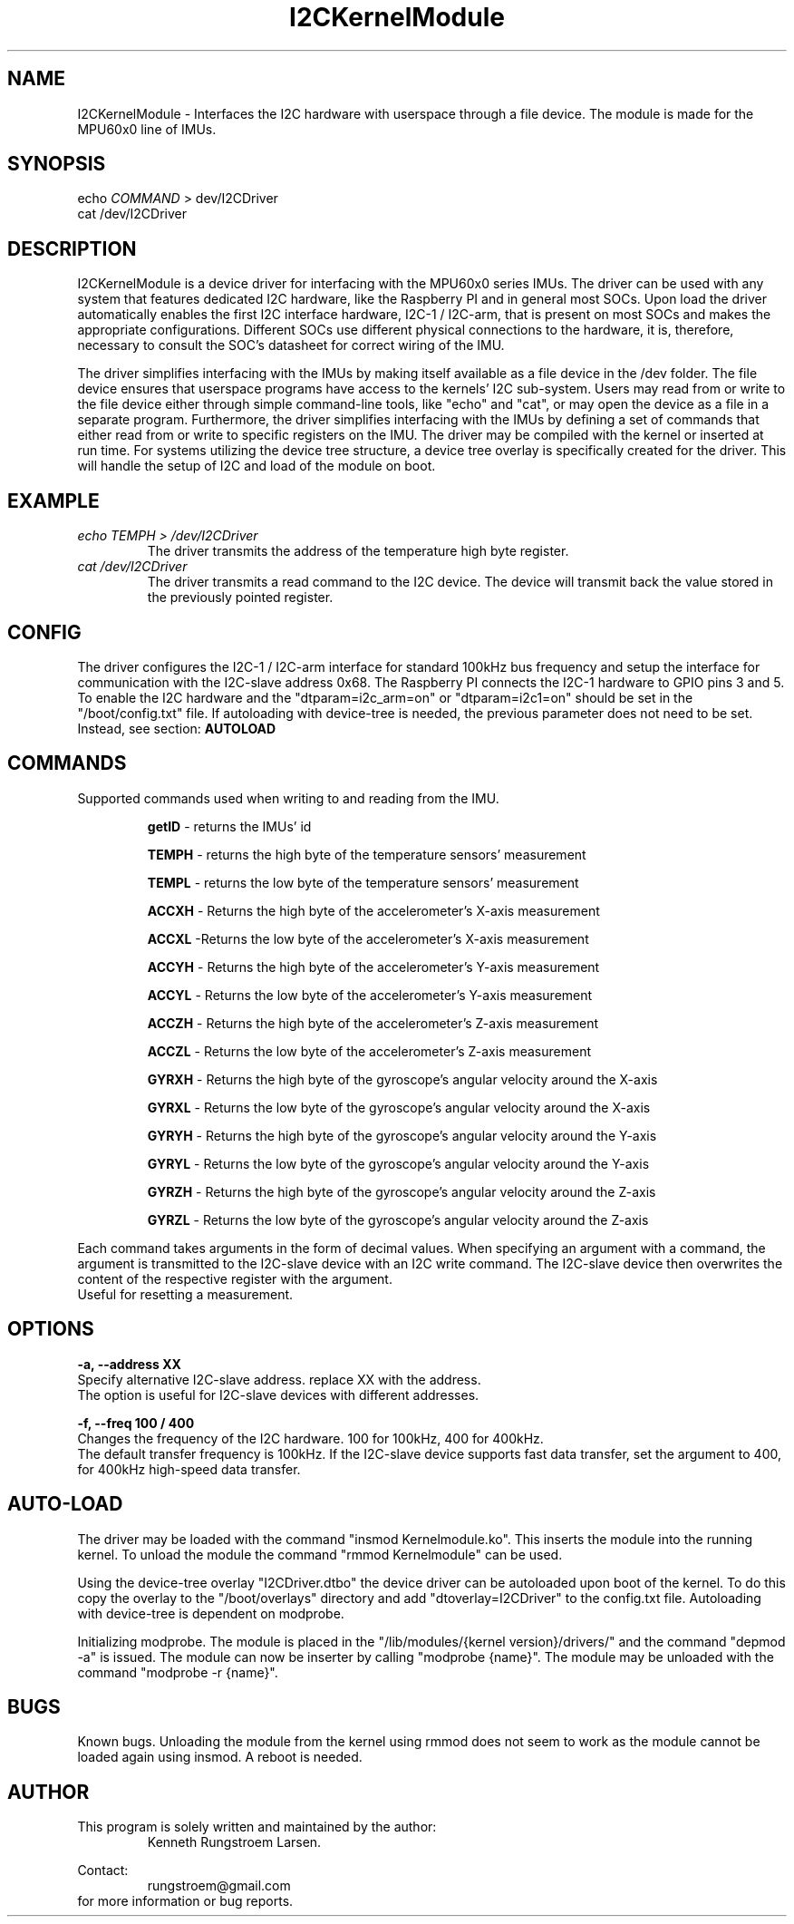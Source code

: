 ." The manual page for the developed kernel module
." This is the header that contains name, section number, (left and center footer, and center header) where text will be displayed on every page
." section number is 4 because that is the header for devices, and this is a device driver.
." Sections are created with .SH for section header

.TH I2CKernelModule 4 "LEO 2 2021" "version 0.01 alpha"

.SH NAME
I2CKernelModule \- Interfaces the I2C hardware with userspace through a file device. The module is made for the MPU60x0 line of IMUs.

.SH SYNOPSIS
echo
.I COMMAND
> dev/I2CDriver
.br
cat /dev/I2CDriver

.SH DESCRIPTION
I2CKernelModule is a device driver for interfacing with the MPU60x0 series IMUs. The driver can be used with any system that features dedicated I2C hardware, like the Raspberry PI and in general most SOCs.
Upon load the driver automatically enables the first I2C interface hardware, I2C-1 / I2C-arm, that is present on most SOCs and makes the appropriate configurations. Different SOCs use different physical connections to the hardware, it is, therefore, necessary to consult the SOC's datasheet for correct wiring of the IMU.

The driver simplifies interfacing with the IMUs by making itself available as a file device in the /dev folder. The file device ensures that userspace programs have access to the kernels' I2C sub-system. Users may read from or write to the file device either through simple command-line tools, like "echo" and "cat", or may open the device as a file in a separate program.
Furthermore, the driver simplifies interfacing with the IMUs by defining a set of commands that either read from or write to specific registers on the IMU.
The driver may be compiled with the kernel or inserted at run time. For systems utilizing the device tree structure, a device tree overlay is specifically created for the driver. This will handle the setup of I2C and load of the module on boot.

.SH EXAMPLE
.I "echo TEMPH > /dev/I2CDriver"
.RS
The driver transmits the address of the temperature high byte register.
.RE
.br
.I "cat /dev/I2CDriver"
.RS
The driver transmits a read command to the I2C device.
The device will transmit back the value stored in the previously pointed register.
.RE

.SH CONFIG
The driver configures the I2C-1 / I2C-arm interface for standard 100kHz bus frequency and setup the interface for communication with the I2C-slave address 0x68. The Raspberry PI connects the I2C-1 hardware to GPIO pins 3 and 5.
.br
To enable the I2C hardware and the "dtparam=i2c_arm=on" or "dtparam=i2c1=on" should be set in the "/boot/config.txt" file.
If autoloading with device-tree is needed, the previous parameter does not need to be set. Instead, see section: 
.B AUTOLOAD

.SH COMMANDS
Supported commands used when writing to and reading from the IMU.

.RS
.BR getID
- returns the IMUs' id

.B TEMPH
- returns the high byte of the temperature sensors' measurement

.B TEMPL
- returns the low byte of the temperature sensors' measurement

.B ACCXH
- Returns the high byte of the accelerometer's X-axis measurement

.B ACCXL
-Returns the low byte of the accelerometer's X-axis measurement

.B ACCYH
- Returns the high byte of the accelerometer's Y-axis measurement

.B ACCYL
- Returns the low byte of the accelerometer's Y-axis measurement

.B ACCZH
- Returns the high byte of the accelerometer's Z-axis measurement

.B ACCZL
- Returns the low byte of the accelerometer's Z-axis measurement

.B GYRXH
- Returns the high byte of the gyroscope's angular velocity around the X-axis

.B GYRXL
- Returns the low byte of the gyroscope's angular velocity around the X-axis

.B GYRYH
- Returns the high byte of the gyroscope's angular velocity around the Y-axis

.B GYRYL
- Returns the low byte of the gyroscope's angular velocity around the Y-axis

.B GYRZH
- Returns the high byte of the gyroscope's angular velocity around the Z-axis

.B GYRZL
- Returns the low byte of the gyroscope's angular velocity around the Z-axis
.RE

Each command takes arguments in the form of decimal values. When specifying an argument with a command, the argument is transmitted to the I2C-slave device with an I2C write command. The I2C-slave device then overwrites the content of the respective register with the argument.
.br
Useful for resetting a measurement.

.SH OPTIONS
.B -a, --address XX
.br
Specify alternative I2C-slave address. replace XX with the address.
.br
The option is useful for I2C-slave devices with different addresses.

.B -f, --freq 100 / 400
.br
Changes the frequency of the I2C hardware. 100 for 100kHz, 400 for 400kHz.
.br
The default transfer frequency is 100kHz. If the I2C-slave device supports fast data transfer, set the argument to 400, for 400kHz high-speed data transfer.

.SH AUTO-LOAD
The driver may be loaded with the command "insmod Kernelmodule.ko". This inserts the module into the running kernel. To unload the module the command "rmmod Kernelmodule" can be used.

Using the device-tree overlay "I2CDriver.dtbo" the device driver can be autoloaded upon boot of the kernel.
To do this copy the overlay to the "/boot/overlays" directory and add  "dtoverlay=I2CDriver" to the config.txt file.
Autoloading with device-tree is dependent on modprobe.

Initializing modprobe. The module is placed in the "/lib/modules/{kernel version}/drivers/" and the command "depmod -a" is issued.
The module can now be inserter by calling "modprobe {name}".
The module may be unloaded with the command "modprobe -r {name}".

.SH BUGS
Known bugs.
Unloading the module from the kernel using rmmod does not seem to work as the module cannot be loaded again using insmod.
A reboot is needed.

.SH AUTHOR
This program is solely written and maintained by the author:
.RS
Kenneth Rungstroem Larsen.
.RE

Contact:
.RS
rungstroem@gmail.com
.RE
for more information or bug reports.
